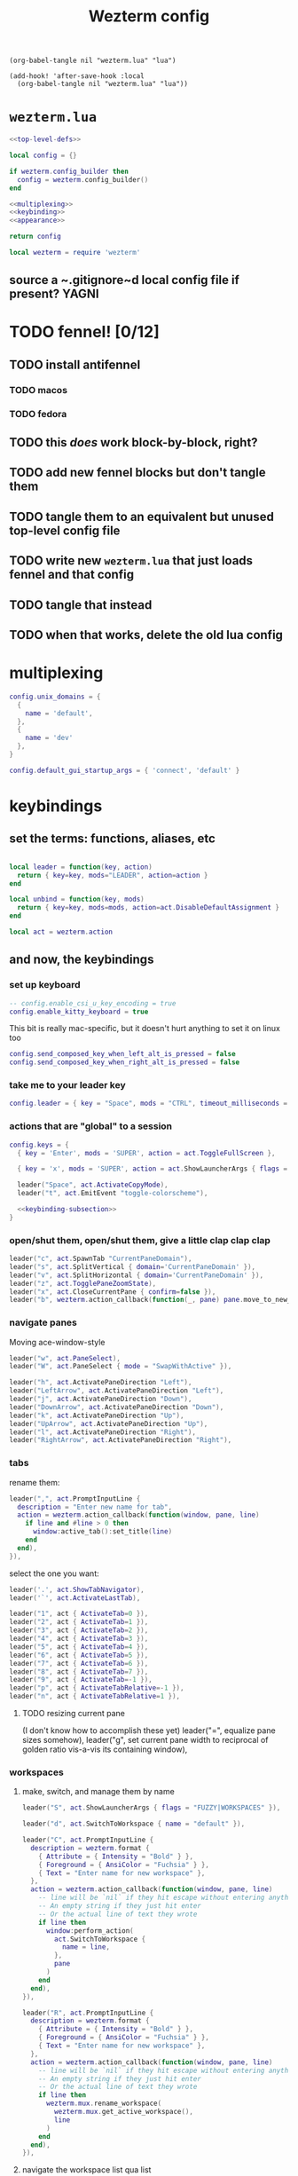 #+title: Wezterm config

#+begin_src elisp :results none
(org-babel-tangle nil "wezterm.lua" "lua")
#+end_src

#+begin_src elisp :results none
(add-hook! 'after-save-hook :local
  (org-babel-tangle nil "wezterm.lua" "lua"))
#+end_src

* ~wezterm.lua~
#+begin_src lua :noweb yes :tangle wezterm.lua
<<top-level-defs>>

local config = {}

if wezterm.config_builder then
  config = wezterm.config_builder()
end

<<multiplexing>>
<<keybinding>>
<<appearance>>

return config
#+end_src

#+begin_src lua :tangle no :noweb yes :noweb-ref top-level-defs
local wezterm = require 'wezterm'
#+end_src
** source a ~.gitignore~d local config file if present? :YAGNI:

* TODO fennel! [0/12]
** TODO install antifennel
*** TODO macos
*** TODO fedora
** TODO this /does/ work block-by-block, right?
** TODO add new fennel blocks but don't tangle them
** TODO tangle them to an equivalent but unused top-level config file
** TODO write new =wezterm.lua= that just loads fennel and that config
** TODO tangle that instead
** TODO when that works, delete the old lua config

* multiplexing
#+begin_src lua :tangle no :noweb-ref multiplexing
config.unix_domains = {
  {
    name = 'default',
  },
  {
    name = 'dev'
  },
}

config.default_gui_startup_args = { 'connect', 'default' }
#+end_src
* keybindings
** set the terms: functions, aliases, etc

#+begin_src lua :tangle no :noweb-ref keybinding

local leader = function(key, action)
  return { key=key, mods="LEADER", action=action }
end

local unbind = function(key, mods)
  return { key=key, mods=mods, action=act.DisableDefaultAssignment }
end

#+end_src

#+begin_src lua :tangle no :noweb yes :noweb-ref top-level-defs
local act = wezterm.action
#+end_src
** and now, the keybindings
*** set up keyboard
#+begin_src lua :tangle no :noweb-ref keybinding
-- config.enable_csi_u_key_encoding = true
config.enable_kitty_keyboard = true
#+end_src

This bit is really mac-specific, but it doesn't hurt anything to set it on linux too
#+begin_src lua :tangle no :noweb-ref keybinding
config.send_composed_key_when_left_alt_is_pressed = false
config.send_composed_key_when_right_alt_is_pressed = false
#+end_src

*** take me to your leader key
#+begin_src lua :tangle no :noweb-ref keybinding
config.leader = { key = "Space", mods = "CTRL", timeout_milliseconds = 1000 }
#+end_src
*** actions that are "global" to a session
#+begin_src lua :tangle no :noweb yes :noweb-ref keybinding
config.keys = {
  { key = 'Enter', mods = 'SUPER', action = act.ToggleFullScreen },

  { key = 'x', mods = 'SUPER', action = act.ShowLauncherArgs { flags = 'FUZZY|COMMANDS' } },

  leader("Space", act.ActivateCopyMode),
  leader("t", act.EmitEvent "toggle-colorscheme"),

  <<keybinding-subsection>>
}
#+end_src
*** open/shut them, open/shut them, give a little clap clap clap
#+begin_src lua :tangle no :noweb-ref keybinding-subsection
leader("c", act.SpawnTab "CurrentPaneDomain"),
leader("s", act.SplitVertical { domain='CurrentPaneDomain' }),
leader("v", act.SplitHorizontal { domain='CurrentPaneDomain' }),
leader("z", act.TogglePaneZoomState),
leader("x", act.CloseCurrentPane { confirm=false }),
leader("b", wezterm.action_callback(function(_, pane) pane.move_to_new_tab() end)),
#+end_src
*** navigate panes
Moving ace-window-style
#+begin_src lua :tangle no :noweb-ref keybinding-subsection
leader("w", act.PaneSelect),
leader("W", act.PaneSelect { mode = "SwapWithActive" }),
#+end_src

#+begin_src lua :tangle no :noweb-ref keybinding-subsection
leader("h", act.ActivatePaneDirection "Left"),
leader("LeftArrow", act.ActivatePaneDirection "Left"),
leader("j", act.ActivatePaneDirection "Down"),
leader("DownArrow", act.ActivatePaneDirection "Down"),
leader("k", act.ActivatePaneDirection "Up"),
leader("UpArrow", act.ActivatePaneDirection "Up"),
leader("l", act.ActivatePaneDirection "Right"),
leader("RightArrow", act.ActivatePaneDirection "Right"),
#+end_src
*** tabs
rename them:
#+begin_src lua :tangle no :noweb-ref keybinding-subsection
leader(",", act.PromptInputLine {
  description = "Enter new name for tab",
  action = wezterm.action_callback(function(window, pane, line)
    if line and #line > 0 then
      window:active_tab():set_title(line)
    end
  end),
}),
#+end_src

select the one you want:
#+begin_src lua :tangle no :noweb-ref keybinding-subsection
leader('.', act.ShowTabNavigator),
leader('`', act.ActivateLastTab),

leader("1", act { ActivateTab=0 }),
leader("2", act { ActivateTab=1 }),
leader("3", act { ActivateTab=2 }),
leader("4", act { ActivateTab=3 }),
leader("5", act { ActivateTab=4 }),
leader("6", act { ActivateTab=5 }),
leader("7", act { ActivateTab=6 }),
leader("8", act { ActivateTab=7 }),
leader("9", act { ActivateTab=-1 }),
leader("p", act { ActivateTabRelative=-1 }),
leader("n", act { ActivateTabRelative=1 }),
#+end_src

**** TODO resizing current pane
 (I don't know how to accomplish these yet)
 leader("=", equalize pane sizes somehow),
 leader("g", set current pane width to reciprocal of golden ratio vis-a-vis its containing window),
*** workspaces
**** make, switch, and manage them by name
#+begin_src lua :tangle no :noweb-ref keybinding-subsection
leader("S", act.ShowLauncherArgs { flags = "FUZZY|WORKSPACES" }),

leader("d", act.SwitchToWorkspace { name = "default" }),

leader("C", act.PromptInputLine {
  description = wezterm.format {
    { Attribute = { Intensity = "Bold" } },
    { Foreground = { AnsiColor = "Fuchsia" } },
    { Text = "Enter name for new workspace" },
  },
  action = wezterm.action_callback(function(window, pane, line)
    -- line will be `nil` if they hit escape without entering anything
    -- An empty string if they just hit enter
    -- Or the actual line of text they wrote
    if line then
      window:perform_action(
        act.SwitchToWorkspace {
          name = line,
        },
        pane
      )
    end
  end),
}),

leader("R", act.PromptInputLine {
  description = wezterm.format {
    { Attribute = { Intensity = "Bold" } },
    { Foreground = { AnsiColor = "Fuchsia" } },
    { Text = "Enter name for new workspace" },
  },
  action = wezterm.action_callback(function(window, pane, line)
    -- line will be `nil` if they hit escape without entering anything
    -- An empty string if they just hit enter
    -- Or the actual line of text they wrote
    if line then
      wezterm.mux.rename_workspace(
        wezterm.mux.get_active_workspace(),
        line
      )
    end
  end),
}),

#+end_src

**** navigate the workspace list qua list
These commands are semantically correct, following the emacs-style keybind convention:
#+begin_src lua :tangle no :noweb-ref keybinding-subsection
leader('N', act.SwitchWorkspaceRelative(1)),
leader('P', act.SwitchWorkspaceRelative(-1)),
#+end_src

This one, in contrast, is not really semantically correct (or rather, it's semantically
different from the keybinding it's aping from my personal tmux config), but
1) it's /deeply/-established muscle memory at this point, and
2) it acts the same iff there are ≤ 2 workspaces, which is the overwhelmingly common case for me
#+begin_src lua :tangle no :noweb-ref keybinding-subsection
leader('L', act.SwitchWorkspaceRelative(-1)),
#+end_src

*** unbind annoying defaults
#+begin_src lua :tangle no :noweb-ref keybinding-subsection
unbind("Enter", "ALT"),
unbind("Tab", "CTRL"),
unbind("RightArrow", "SHIFT"),
unbind("LeftArrow", "SHIFT"),
unbind("UpArrow", "SHIFT"),
unbind("DownArrow", "SHIFT"),
#+end_src

**** all default keybindings (cf. [[https://raw.githubusercontent.com/wez/wezterm/main/docs/config/default-keys.md][the original source]] if this gets out of date)
The default key assignments are shown in the table below.

If you don't want the default assignments to be registered, you can
disable all of them with this configuration; if you chose to do this,
you must explicitly register every binding.

#+begin_src lua :tangle no
config.disable_default_key_bindings = true
#+end_src

When using ~disable_default_key_bindings~, it is recommended that you assign
~ShowDebugOverlay~ to something to aid in potential future troubleshooting.

You may also use ~wezterm show-keys --lua~ to see the assignments
in a form that you can copy and paste into your own configuration.
***** table
| Modifiers      | Key        | Action                                       |
|----------------+------------+----------------------------------------------|
| =SUPER=          | =c=          | ~CopyTo="Clipboard"~                           |
| =SUPER=          | =v=          | ~PasteFrom="Clipboard"~                        |
| =CTRL+SHIFT=     | =c=          | ~CopyTo="Clipboard"~                           |
| =CTRL+SHIFT=     | =v=          | ~PasteFrom="Clipboard"~                        |
|                | =Copy=       | ~CopyTo="Clipboard"~                           |
|                | =Paste=      | ~PasteFrom="Clipboard"~                        |
| =CTRL=           | =Insert=     | ~CopyTo="PrimarySelection"~                    |
| =SHIFT=          | =Insert=     | ~PasteFrom="PrimarySelection"~                 |
| =SUPER=          | =m=          | ~Hide~                                         |
| =SUPER=          | =n=          | ~SpawnWindow~                                  |
| =CTRL+SHIFT=     | =n=          | ~SpawnWindow~                                  |
| =ALT=            | =Enter=      | ~ToggleFullScreen~                             |
| =SUPER=          | =-=          | ~DecreaseFontSize~                             |
| =CTRL=           | =-=          | ~DecreaseFontSize~                             |
| =SUPER=          | ===          | ~IncreaseFontSize~                             |
| =CTRL=           | ===          | ~IncreaseFontSize~                             |
| =SUPER=          | =0=          | ~ResetFontSize~                                |
| =CTRL=           | =0=          | ~ResetFontSize~                                |
| =SUPER=          | =t=          | ~SpawnTab="CurrentPaneDomain"~                 |
| =CTRL+SHIFT=     | =t=          | ~SpawnTab="CurrentPaneDomain"~                 |
| =SUPER+SHIFT=    | =T=          | ~SpawnTab="DefaultDomain"~                     |
| =SUPER=          | =w=          | ~CloseCurrentTab{confirm=true}~                |
| =SUPER=          | =1=          | ~ActivateTab=0~                                |
| =SUPER=          | =2=          | ~ActivateTab=1~                                |
| =SUPER=          | =3=          | ~ActivateTab=2~                                |
| =SUPER=          | =4=          | ~ActivateTab=3~                                |
| =SUPER=          | =5=          | ~ActivateTab=4~                                |
| =SUPER=          | =6=          | ~ActivateTab=5~                                |
| =SUPER=          | =7=          | ~ActivateTab=6~                                |
| =SUPER=          | =8=          | ~ActivateTab=7~                                |
| =SUPER=          | =9=          | ~ActivateTab=-1~                               |
| =CTRL+SHIFT=     | =w=          | ~CloseCurrentTab{confirm=true}~                |
| =CTRL+SHIFT=     | =1=          | ~ActivateTab=0~                                |
| =CTRL+SHIFT=     | =2=          | ~ActivateTab=1~                                |
| =CTRL+SHIFT=     | =3=          | ~ActivateTab=2~                                |
| =CTRL+SHIFT=     | =4=          | ~ActivateTab=3~                                |
| =CTRL+SHIFT=     | =5=          | ~ActivateTab=4~                                |
| =CTRL+SHIFT=     | =6=          | ~ActivateTab=5~                                |
| =CTRL+SHIFT=     | =7=          | ~ActivateTab=6~                                |
| =CTRL+SHIFT=     | =8=          | ~ActivateTab=7~                                |
| =CTRL+SHIFT=     | =9=          | ~ActivateTab=-1~                               |
| =SUPER+SHIFT=    | =[=          | ~ActivateTabRelative=-1~                       |
| =CTRL+SHIFT=     | =Tab=        | ~ActivateTabRelative=-1~                       |
| =CTRL=           | =PageUp=     | ~ActivateTabRelative=-1~                       |
| =SUPER+SHIFT=    | =]=          | ~ActivateTabRelative=1~                        |
| =CTRL=           | =Tab=        | ~ActivateTabRelative=1~                        |
| =CTRL=           | =PageDown=   | ~ActivateTabRelative=1~                        |
| =CTRL+SHIFT=     | =PageUp=     | ~MoveTabRelative=-1~                           |
| =CTRL+SHIFT=     | =PageDown=   | ~MoveTabRelative=1~                            |
| =SHIFT=          | =PageUp=     | ~ScrollByPage=-1~                              |
| =SHIFT=          | =PageDown=   | ~ScrollByPage=1~                               |
| =SUPER=          | =r=          | ~ReloadConfiguration~                          |
| =CTRL+SHIFT=     | =R=          | ~ReloadConfiguration~                          |
| =SUPER=          | =h=          | ~HideApplication~ (macOS only)                 |
| =SUPER=          | =k=          | ~ClearScrollback="ScrollbackOnly"~             |
| =CTRL+SHIFT=     | =K=          | ~ClearScrollback="ScrollbackOnly"~             |
| =CTRL+SHIFT=     | =L=          | ~ShowDebugOverlay~                             |
| =CTRL+SHIFT=     | =P=          | ~ActivateCommandPalette~                       |
| =CTRL+SHIFT=     | =U=          | ~CharSelect~                                   |
| =SUPER=          | =f=          | ~Search={CaseSensitiveString=""}~              |
| =CTRL+SHIFT=     | =F=          | ~Search={CaseSensitiveString=""}~              |
| =CTRL+SHIFT=     | =X=          | ~ActivateCopyMode~                             |
| =CTRL+SHIFT=     | =Space=      | ~QuickSelect~                                  |
| =CTRL+SHIFT+ALT= | ="=          | ~SplitVertical={domain="CurrentPaneDomain"}~   |
| =CTRL+SHIFT+ALT= | =%=          | ~SplitHorizontal={domain="CurrentPaneDomain"}~ |
| =CTRL+SHIFT+ALT= | =LeftArrow=  | ~AdjustPaneSize={"Left", 1}~                   |
| =CTRL+SHIFT+ALT= | =RightArrow= | ~AdjustPaneSize={"Right", 1}~                  |
| =CTRL+SHIFT+ALT= | =UpArrow=    | ~AdjustPaneSize={"Up", 1}~                     |
| =CTRL+SHIFT+ALT= | =DownArrow=  | ~AdjustPaneSize={"Down", 1}~                   |
| =CTRL+SHIFT=     | =LeftArrow=  | ~ActivatePaneDirection="Left"~                 |
| =CTRL+SHIFT=     | =RightArrow= | ~ActivatePaneDirection="Right"~                |
| =CTRL+SHIFT=     | =UpArrow=    | ~ActivatePaneDirection="Up"~                   |
| =CTRL+SHIFT=     | =DownArrow=  | ~ActivatePaneDirection="Down"~                 |
| =CTRL+SHIFT=     | =Z=          | ~TogglePaneZoomState~                          |

* appearance
** color theme switcher
#+begin_src lua :tangle no :noweb-ref appearance

local color_schemes = {
  -- 'DanQing (base16)',
  'Atelier Dune (base16)',
  'DanQing Light (base16)',
  'Dracula+'
}
local color_scheme_toggle_counter = 0

wezterm.on('toggle-colorscheme', function(window, pane)
  local overrides = window:get_config_overrides() or {}
  if not overrides.color_scheme then
    -- overrides.color_scheme = 'Navy and Ivory (terminal.sexy)'
    -- overrides.color_scheme = 'neobones_light'
    overrides.color_scheme = 'Atelier Dune Light (base16)'
  else
    overrides.color_scheme = nil
  end
  window:set_config_overrides(overrides)
  wezterm.log_info("~/ is: " .. os.getenv "HOME")
  wezterm.log_info("$PATH is: " .. os.getenv "PATH")
  -- wezterm.run_child_process { os.getenv 'SHELL', '-l', '-c', '"echo hey there from wezterminal >> /tmp/um"' }
  wezterm.run_child_process { os.getenv 'SHELL', '-l', '-c', os.getenv "HOME" .. "/bin/toggle-tty-emacs-color-theme" }
end)

config.color_scheme = config.color_scheme or color_schemes[1]
config.color_scheme = 'Atelier Dune (base16)'
#+end_src
*** TODO make theme switcher global (i.e. not set via window config overrides)
*** DONE theme switcher actually does toggle the =ttylated= emacs daemon's theme
in macOS, this only works if wezterm was started via shell, not Spotlight
** tab bar
#+begin_src lua :tangle no :noweb-ref appearance
config.hide_tab_bar_if_only_one_tab = true
config.use_fancy_tab_bar = true
#+end_src
** window appearance
#+begin_src lua :tangle no :noweb-ref appearance
config.window_padding = {
  left = 3,
  right = 3,
  top = 3,
  bottom = 3,
}
#+end_src
** text
It would be clean to make this bit only tangle conditionally based on the font being
installed, but since wezterm uses font fallbacks, it's not strictly necessary.
#+begin_src lua :tangle no :noweb-ref appearance
config.font = wezterm.font 'Fira Code'
config.font_size = 12
config.front_end = "WebGpu"
#+end_src
# Local Variables:
# org-indent-mode: nil
# End:

* TODO macos hotkey window!

* TODO reuse named workspace layouts

** option 1 :: manual scripting

*** workspace =labor-atory=
this one should be sourced from a machine-local script

**** TODO BE :: pwd =$artisan_be=, ~e .~
***** vertical split :: ~make console~ on right
****** horizontal split :: ~pyright -w~ below ('middle')
******* horizontal split :: zsh below
**** TODO FE :: pwd =$artisan_fe=, ~e .~

**** TODO service :: pwd $artisan_be, ~art debug~
***** vertical split :: pwd $artisan_fe, ~yarn dev~ on right
****** horizontal split :: ~echo package.json | entr yarn install~ below
******* horizontal split :: zsh below
***** horizontal split :: zsh below

**** TODO art :: pwd =$artisan_be/lib=, ~e art.org~

***** vertical split :: zsh to right


*** workspace =yak salon=
**** TODO $HOME, $HOME on the range :: pwd =$HOME=, zsh
**** TODO wez the term :: pwd =~/.config/wezterm=, ~e config.org~
**** TODO hammer the spoon :: pwd =~/.hammerspoon=, ~e config.org~
**** TODO doomconf :: pwd =~/.config/doom=, ~e config.org~
**** TODO doom per se
